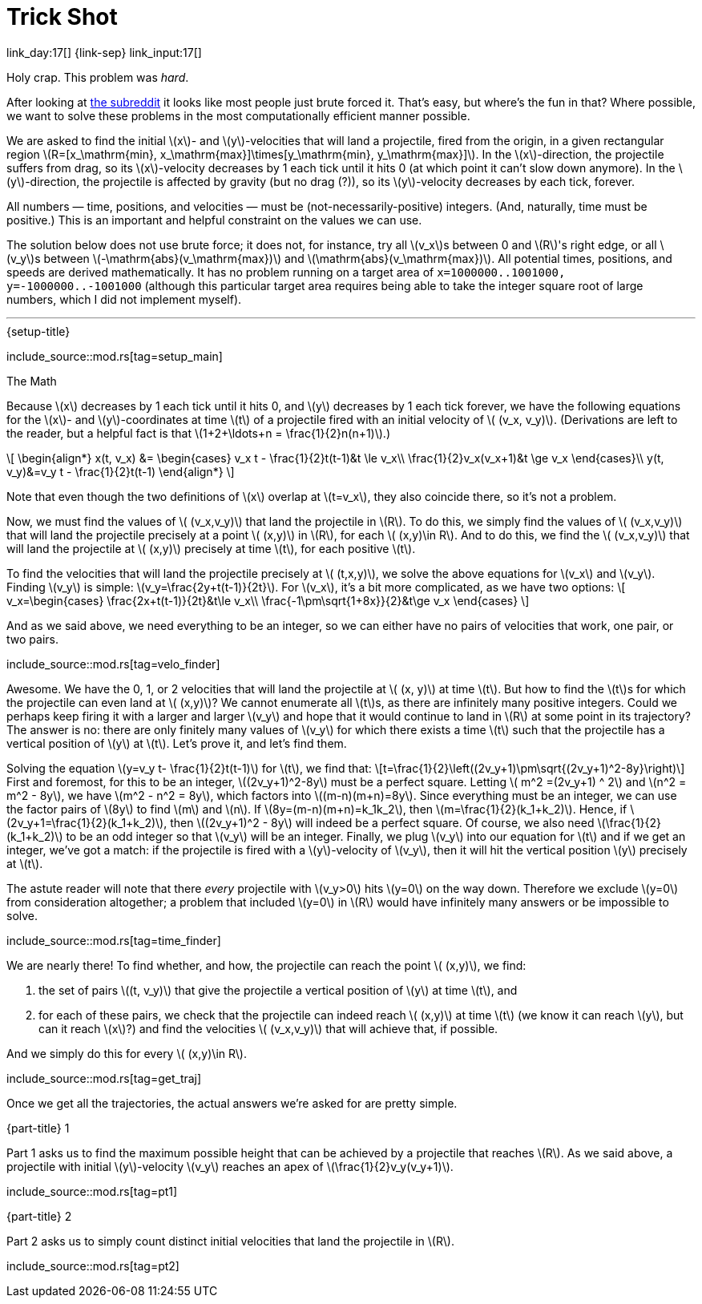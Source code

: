 = Trick Shot

link_day:17[] {link-sep} link_input:17[]

Holy crap.
This problem was _hard_.

[sidebar]
====
After looking at link:https://www.reddit.com/r/adventofcode/[the subreddit^] it looks like most people just brute forced it.
That's easy, but where's the fun in that?
Where possible, we want to solve these problems in the most computationally efficient manner possible.
====

We are asked to find the initial \(x\)- and \(y\)-velocities that will land a projectile, fired from the origin, in a given rectangular region \(R=[x_\mathrm{min}, x_\mathrm{max}]\times[y_\mathrm{min}, y_\mathrm{max}]\).
In the \(x\)-direction, the projectile suffers from drag, so its \(x\)-velocity decreases by 1 each tick until it hits 0 (at which point it can't slow down anymore).
In the \(y\)-direction, the projectile is affected by gravity (but no drag (?)), so its \(y\)-velocity decreases by each tick, forever.

All numbers — time, positions, and velocities — must be (not-necessarily-positive) integers.
(And, naturally, time must be positive.)
This is an important and helpful constraint on the values we can use.

The solution below does not use brute force; it does not, for instance, try all \(v_x\)s between 0 and \(R\)'s right edge, or all \(v_y\)s between \(-\mathrm{abs}(v_\mathrm{max})\) and \(\mathrm{abs}(v_\mathrm{max})\).
All potential times, positions, and speeds are derived mathematically.
It has no problem running on a target area of `x=1000000..1001000, y=-1000000..-1001000` (although this particular target area requires being able to take the integer square root of large numbers, which I did not implement myself).

***

.{setup-title}
--
include_source::mod.rs[tag=setup_main]
--

.The Math
Because \(x\) decreases by 1 each tick until it hits 0, and \(y\) decreases by 1 each tick forever, we have the following equations for the \(x\)- and \(y\)-coordinates at time \(t\) of a projectile fired with an initial velocity of \( (v_x, v_y)\).
(Derivations are left to the reader, but a helpful fact is that \(1+2+\ldots+n = \frac{1}{2}n(n+1)\).)

++++
\[
\begin{align*}
x(t, v_x) &=
\begin{cases}
v_x t - \frac{1}{2}t(t-1)&t \le v_x\\
\frac{1}{2}v_x(v_x+1)&t \ge v_x
\end{cases}\\
y(t, v_y)&=v_y t - \frac{1}{2}t(t-1)
\end{align*}
\]
++++

Note that even though the two definitions of \(x\) overlap at \(t=v_x\), they also coincide there, so it's not a problem.

Now, we must find the values of \( (v_x,v_y)\) that land the projectile in \(R\).
To do this, we simply find the values of \( (v_x,v_y)\) that will land the projectile precisely at a point \( (x,y)\) in \(R\), for each \( (x,y)\in R\).
And to do this, we find the \( (v_x,v_y)\) that will land the projectile at \( (x,y)\) precisely at time \(t\), for each positive \(t\).

To find the velocities that will land the projectile precisely at \( (t,x,y)\), we solve the above equations for \(v_x\) and \(v_y\).
Finding \(v_y\) is simple: \(v_y=\frac{2y+t(t-1)}{2t}\).
For \(v_x\), it's a bit more complicated, as we have two options:
\[
v_x=\begin{cases}
\frac{2x+t(t-1)}{2t}&t\le v_x\\
\frac{-1\pm\sqrt{1+8x}}{2}&t\ge v_x
\end{cases}
\]

And as we said above, we need everything to be an integer, so we can either have no pairs of velocities that work, one pair, or two pairs.

include_source::mod.rs[tag=velo_finder]

Awesome.
We have the 0, 1, or 2 velocities that will land the projectile at \( (x, y)\) at time \(t\).
But how to find the \(t\)s for which the projectile can even land at \( (x,y)\)?
We cannot enumerate all \(t\)s, as there are infinitely many positive integers.
Could we perhaps keep firing it with a larger and larger \(v_y\) and hope that it would continue to land in \(R\) at some point in its trajectory?
The answer is no: there are only finitely many values of \(v_y\) for which there exists a time \(t\) such that the projectile has a vertical position of \(y\) at \(t\).
Let's prove it, and let's find them.

Solving the equation \(y=v_y t- \frac{1}{2}t(t-1)\) for \(t\), we find that:
\[t=\frac{1}{2}\left((2v_y+1)\pm\sqrt{(2v_y+1)^2-8y}\right)\]
First and foremost, for this to be an integer, \((2v_y+1)^2-8y\) must be a perfect square.
Letting \( m^2 =(2v_y+1) ^ 2\) and \(n^2 = m^2 - 8y\), we have \(m^2 - n^2 = 8y\), which factors into \((m-n)(m+n)=8y\).
Since everything must be an integer, we can use the factor pairs of \(8y\) to find \(m\) and \(n\).
If \(8y=(m-n)(m+n)=k_1k_2\), then \(m=\frac{1}{2}(k_1+k_2)\).
Hence, if \(2v_y+1=\frac{1}{2}(k_1+k_2)\), then \((2v_y+1)^2 - 8y\) will indeed be a perfect square.
Of course, we also need \(\frac{1}{2}(k_1+k_2)\) to be an odd integer so that \(v_y\) will be an integer.
Finally, we plug \(v_y\) into our equation for \(t\) and if we get an integer, we've got a match: if the projectile is fired with a \(y\)-velocity of \(v_y\), then it will hit the vertical position \(y\) precisely at \(t\).

The astute reader will note that there _every_ projectile with \(v_y>0\) hits \(y=0\) on the way down.
Therefore we exclude \(y=0\) from consideration altogether; a problem that included \(y=0\) in \(R\) would have infinitely many answers or be impossible to solve.

include_source::mod.rs[tag=time_finder]

We are nearly there!
To find whether, and how, the projectile can reach the point \( (x,y)\), we find:

. the set of pairs \((t, v_y)\) that give the projectile a vertical position of \(y\) at time \(t\), and
. for each of these pairs, we check that the projectile can indeed reach \( (x,y)\) at time \(t\) (we know it can reach \(y\), but can it reach \(x\)?) and find the velocities \( (v_x,v_y)\) that will achieve that, if possible.

And we simply do this for every \( (x,y)\in R\).

include_source::mod.rs[tag=get_traj]

Once we get all the trajectories, the actual answers we're asked for are pretty simple.

.{part-title} 1
Part 1 asks us to find the maximum possible height that can be achieved by a projectile that reaches \(R\).
As we said above, a projectile with initial \(y\)-velocity \(v_y\) reaches an apex of \(\frac{1}{2}v_y(v_y+1)\).

include_source::mod.rs[tag=pt1]

.{part-title} 2
Part 2 asks us to simply count distinct initial velocities that land the projectile in \(R\).

include_source::mod.rs[tag=pt2]

